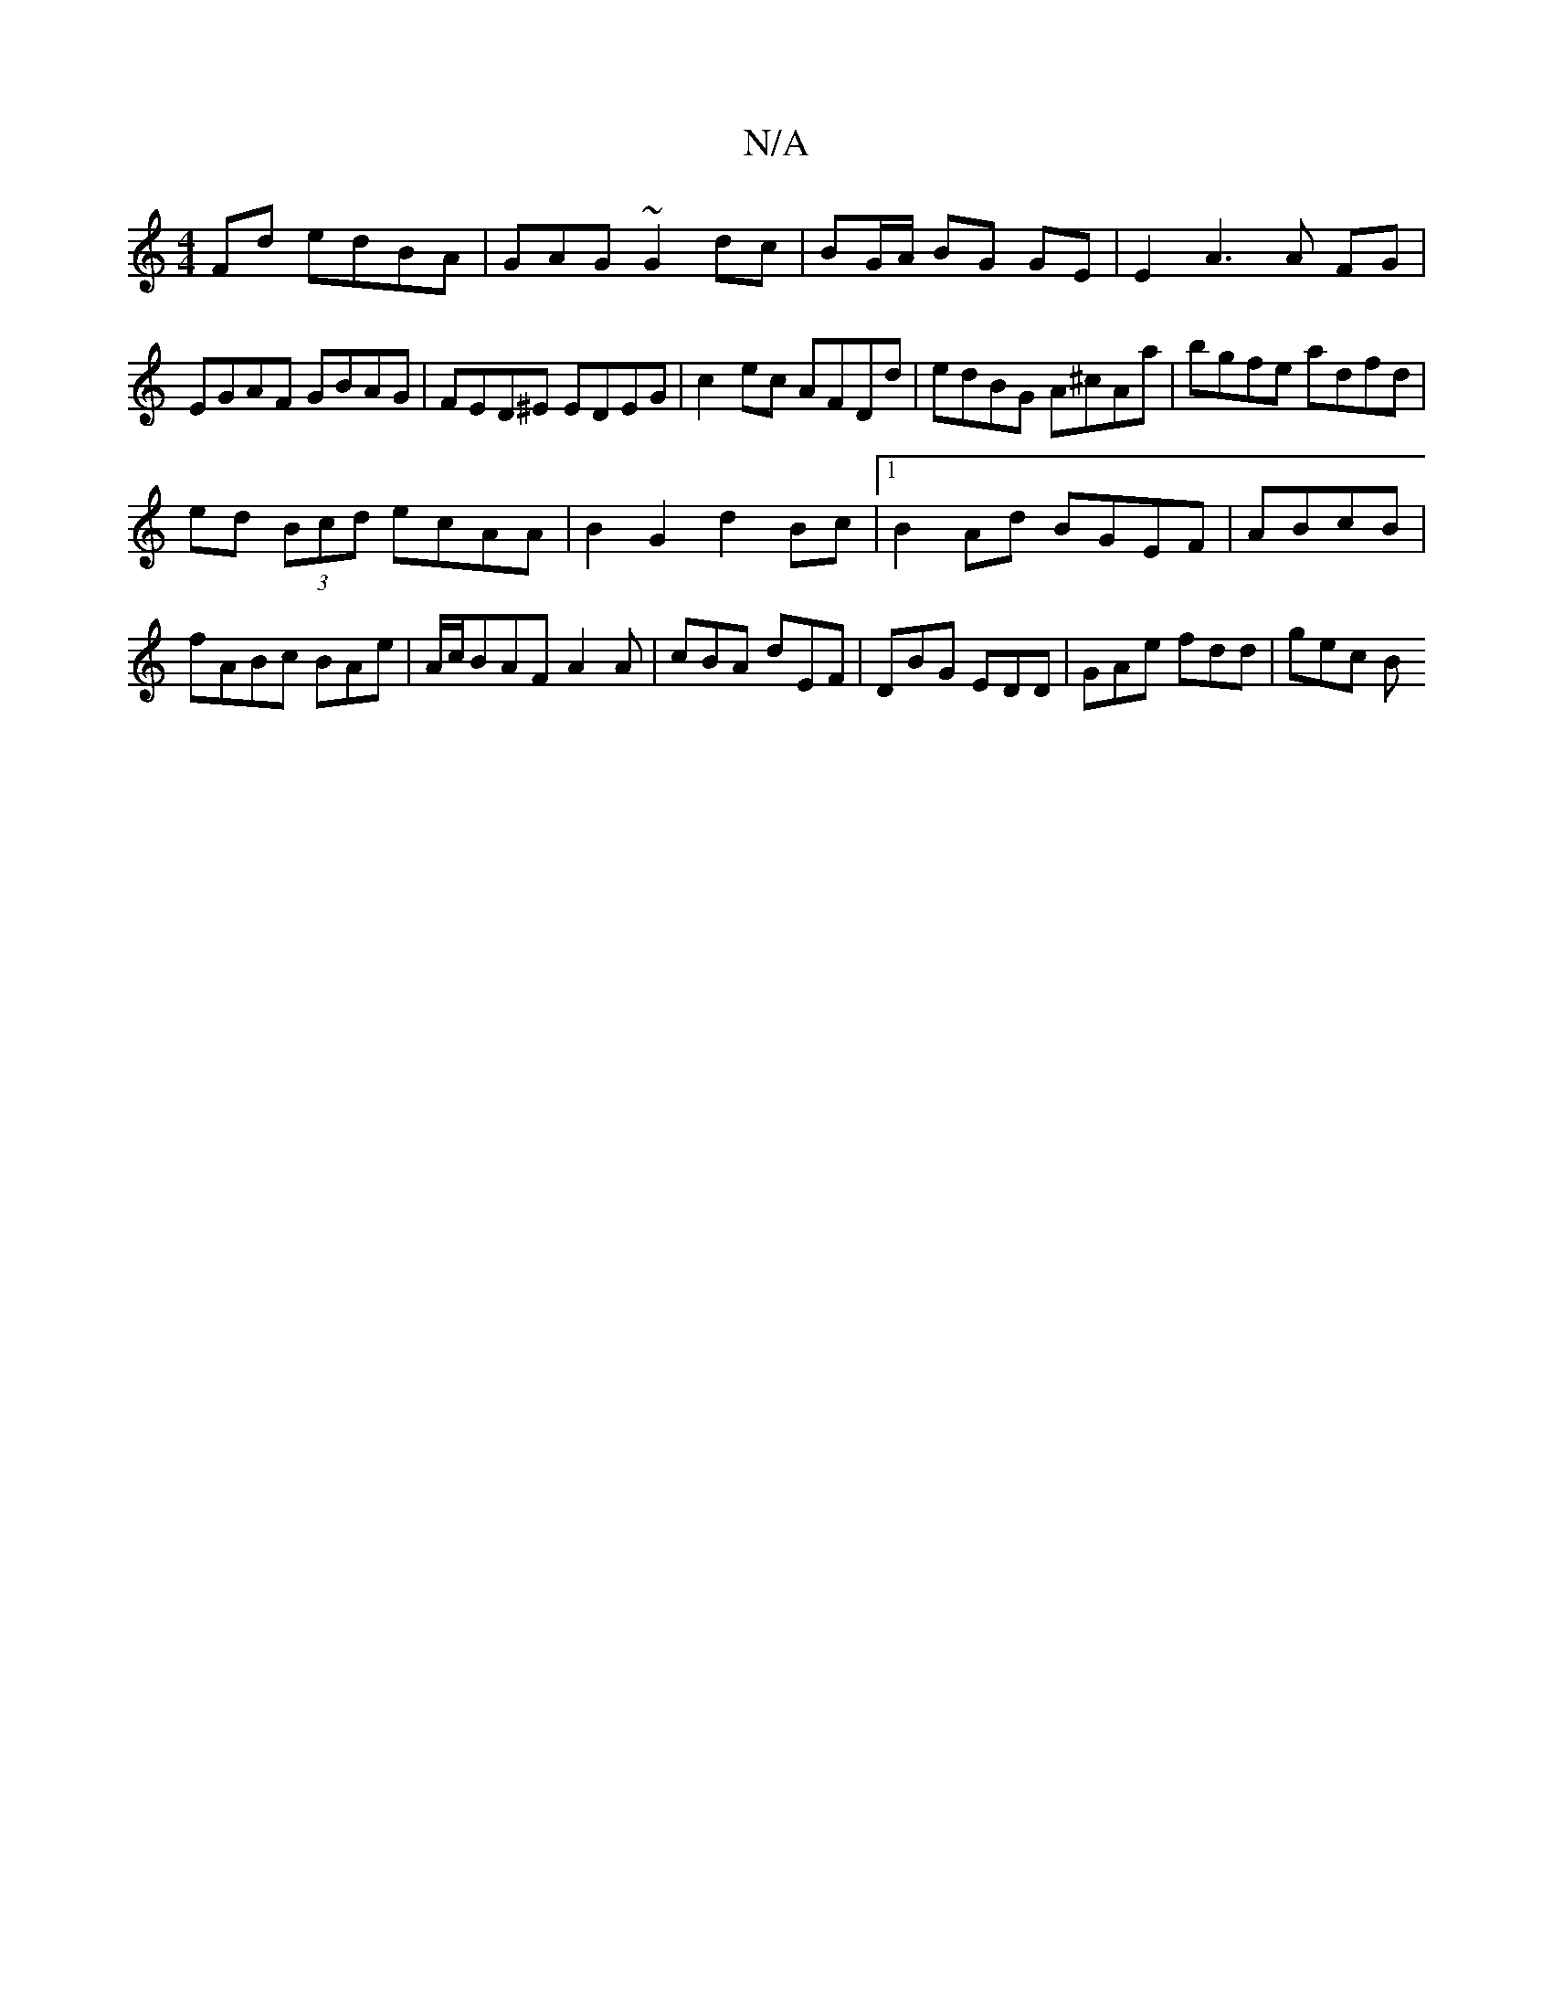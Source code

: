 X:1
T:N/A
M:4/4
R:N/A
K:Cmajor
Fd edBA|GAG~G2 dc|BG/A/ BG GE | E2 A3 A FG | EGAF GBAG | FED^E EDEG| c2 ec AFDd | edBG A^cAa | bgfe adfd |
ed (3Bcd ecAA |B2G2 d2Bc|1 B2Ad BGEF|ABcB|fABc BAe|A/c/BAF- A2A|cBA dEF|DBG EDD|GAe fdd|gec B